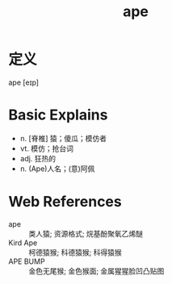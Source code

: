 #+title: ape
#+roam_tags:英语单词

* 定义
  
ape [eɪp]

* Basic Explains
- n. [脊椎] 猿；傻瓜；模仿者
- vt. 模仿；抢台词
- adj. 狂热的
- n. (Ape)人名；(意)阿佩

* Web References
- ape :: 类人猿; 资源格式; 烷基酚聚氧乙烯醚
- Kird Ape :: 柯德猿猴; 科德猿猴; 科得猿猴
- APE BUMP :: 金色无尾猴; 金色猴面; 金属猩猩脸凹凸贴图
